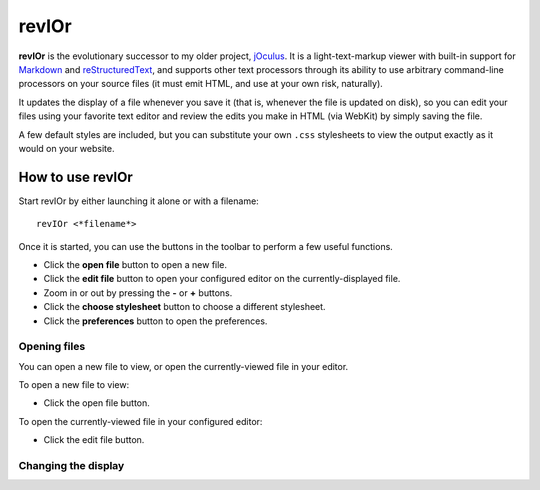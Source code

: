 ######
revIOr
######

**revIOr** is the evolutionary successor to my older project, jOculus_. It is a light-text-markup
viewer with built-in support for Markdown_ and reStructuredText_, and supports other text processors
through its ability to use arbitrary command-line processors on your source files (it must emit
HTML, and use at your own risk, naturally).

It updates the display of a file whenever you save it (that is, whenever the file is updated on
disk), so you can edit your files using your favorite text editor and review the edits you make in
HTML (via WebKit) by simply saving the file.

A few default styles are included, but you can substitute your own ``.css`` stylesheets to view the
output exactly as it would on your website.

How to use revIOr
=================

Start revIOr by either launching it alone or with a filename::

  revIOr <*filename*>

Once it is started, you can use the buttons in the toolbar to perform a few useful functions.

* Click the **open file** button to open a new file.
* Click the **edit file** button to open your configured editor on the currently-displayed file.
* Zoom in or out by pressing the **-** or **+** buttons.
* Click the **choose stylesheet** button to choose a different stylesheet.
* Click the **preferences** button to open the preferences.

Opening files
-------------

You can open a new file to view, or open the currently-viewed file in your editor.

To open a new file to view:

* Click the open file button.

To open the currently-viewed file in your configured editor:

* Click the edit file button.

Changing the display
--------------------


.. _joculus: https://github.com/Abstrys/joculus
.. _markdown: http://daringfireball.net/projects/markdown/
.. _restructuredtext: http://docutils.sourceforge.net/rst.html

